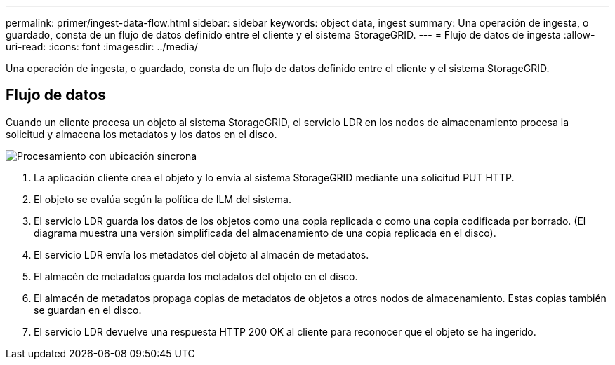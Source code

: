 ---
permalink: primer/ingest-data-flow.html 
sidebar: sidebar 
keywords: object data, ingest 
summary: Una operación de ingesta, o guardado, consta de un flujo de datos definido entre el cliente y el sistema StorageGRID. 
---
= Flujo de datos de ingesta
:allow-uri-read: 
:icons: font
:imagesdir: ../media/


[role="lead"]
Una operación de ingesta, o guardado, consta de un flujo de datos definido entre el cliente y el sistema StorageGRID.



== Flujo de datos

Cuando un cliente procesa un objeto al sistema StorageGRID, el servicio LDR en los nodos de almacenamiento procesa la solicitud y almacena los metadatos y los datos en el disco.

image::../media/ingest_data_flow.png[Procesamiento con ubicación síncrona]

. La aplicación cliente crea el objeto y lo envía al sistema StorageGRID mediante una solicitud PUT HTTP.
. El objeto se evalúa según la política de ILM del sistema.
. El servicio LDR guarda los datos de los objetos como una copia replicada o como una copia codificada por borrado. (El diagrama muestra una versión simplificada del almacenamiento de una copia replicada en el disco).
. El servicio LDR envía los metadatos del objeto al almacén de metadatos.
. El almacén de metadatos guarda los metadatos del objeto en el disco.
. El almacén de metadatos propaga copias de metadatos de objetos a otros nodos de almacenamiento. Estas copias también se guardan en el disco.
. El servicio LDR devuelve una respuesta HTTP 200 OK al cliente para reconocer que el objeto se ha ingerido.

